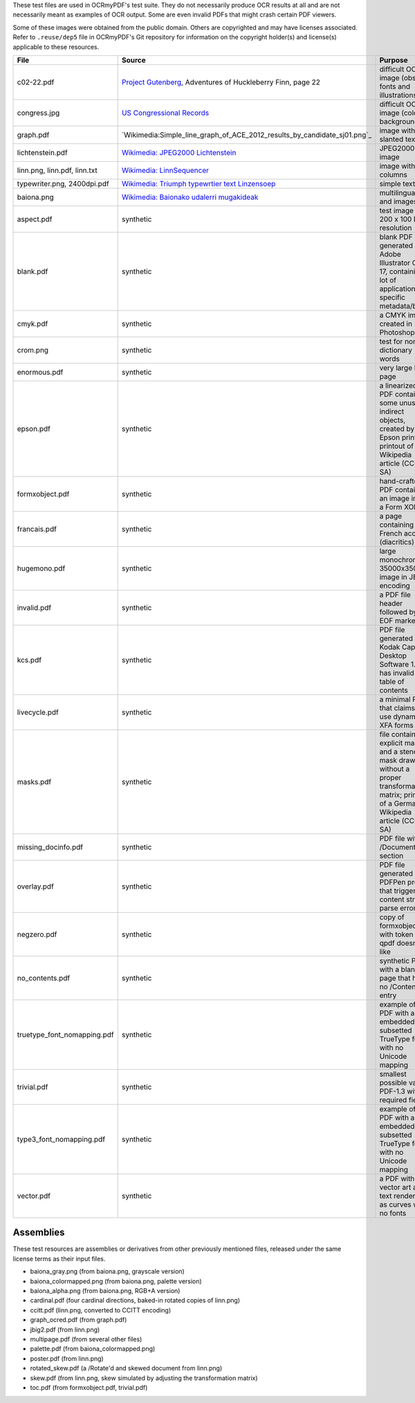 .. SPDX-FileCopyrightText: 2022 James R. Barlow
.. SPDX-License-Identifier: CC-BY-SA-4.0

These test files are used in OCRmyPDF's test suite. They do not necessarily produce OCR results
at all and are not necessarily meant as examples of OCR output. Some are even invalid PDFs that might
crash certain PDF viewers.

Some of these images were obtained from the public domain. Others are copyrighted and may have
licenses associated. Refer to ``.reuse/dep5`` file in OCRmyPDF's Git repository for information on
the copyright holder(s) and license(s) applicable to these resources.

.. list-table::
    :widths: 15 35 50
    :header-rows: 1

    *   - File
        - Source
        - Purpose
    *   - c02-22.pdf
        - `Project Gutenberg`_, Adventures of Huckleberry Finn, page 22
        - difficult OCR image (obscure fonts and illustrations)
    *   - congress.jpg
        - `US Congressional Records`_
        - difficult OCR image (color background)
    *   - graph.pdf
        - `Wikimedia:Simple_line_graph_of_ACE_2012_results_by_candidate_sj01.png`_
        - image with slanted text
    *   - lichtenstein.pdf
        - `Wikimedia: JPEG2000 Lichtenstein`_
        - JPEG2000 image
    *   - linn.png, linn.pdf, linn.txt
        - `Wikimedia: LinnSequencer`_
        - image with two columns
    *   - typewriter.png, 2400dpi.pdf
        - `Wikimedia: Triumph typewrtier text Linzensoep`_
        - simple text
    *   - baiona.png
        - `Wikimedia: Baionako udalerri mugakideak`_
        - multilingual text and images
    *   - aspect.pdf
        - synthetic
        - test image with 200 x 100 DPI resolution
    *   - blank.pdf
        - synthetic
        - blank PDF generated by Adobe Illustrator CC 17, containing a lot of application-specific metadata/bloat
    *   - cmyk.pdf
        - synthetic
        - a CMYK image created in Photoshop
    *   - crom.png
        - synthetic
        - test for non-dictionary words
    *   - enormous.pdf
        - synthetic
        - very large PDF page
    *   - epson.pdf
        - synthetic
        - a linearized PDF containing some unusual indirect objects, created by an Epson printer; printout of a Wikipedia article (CC-BY-SA)
    *   - formxobject.pdf
        - synthetic
        - hand-crafted PDF containing an image inside a Form XObject
    *   - francais.pdf
        - synthetic
        - a page containing French accents (diacritics)
    *   - hugemono.pdf
        - synthetic
        - large monochrome 35000x35000 image in JBIG2 encoding
    *   - invalid.pdf
        - synthetic
        - a PDF file header followed by EOF marker
    *   - kcs.pdf
        - synthetic
        - PDF file generated by Kodak Capture Desktop Software 1.2; has invalid table of contents
    *   - livecycle.pdf
        - synthetic
        - a minimal PDF that claims to use dynamic XFA forms
    *   - masks.pdf
        - synthetic
        - file containing explicit masks and a stencil mask drawn without a proper transformation matrix; printout of a German Wikipedia article (CC-BY-SA)
    *   - missing_docinfo.pdf
        - synthetic
        - PDF file with no /DocumentInfo section
    *   - overlay.pdf
        - synthetic
        - PDF file generated by PDFPen pro that triggered content stream parse errors
    *   - negzero.pdf
        - synthetic
        - copy of formxobject.pdf with token that qpdf doesn't like
    *   - no_contents.pdf
        - synthetic
        - synthetic PDF with a blank page that has no /Contents entry
    *   - truetype_font_nomapping.pdf
        - synthetic
        - example of a PDF with an embedded subsetted TrueType font with no Unicode mapping
    *   - trivial.pdf
        - synthetic
        - smallest possible valid PDF-1.3 with all required fields
    *   - type3_font_nomapping.pdf
        - synthetic
        - example of a PDF with an embedded subsetted TrueType font with no Unicode mapping
    *   - vector.pdf
        - synthetic
        - a PDF with vector art and text rendered as curves with no fonts

Assemblies
==========

These test resources are assemblies or derivatives from other previously mentioned files, released under the same license terms as their input files.

- baiona_gray.png (from baiona.png, grayscale version)
- baiona_colormapped.png (from baiona.png, palette version)
- baiona_alpha.png (from baiona.png, RGB+A version)
- cardinal.pdf (four cardinal directions, baked-in rotated copies of linn.png)
- ccitt.pdf (linn.png, converted to CCITT encoding)
- graph_ocred.pdf (from graph.pdf)
- jbig2.pdf (from linn.png)
- multipage.pdf (from several other files)
- palette.pdf (from baiona_colormapped.png)
- poster.pdf (from linn.png)
- rotated_skew.pdf (a /Rotate'd and skewed document from linn.png)
- skew.pdf (from linn.png, skew simulated by adjusting the transformation matrix)
- toc.pdf (from formxobject.pdf, trivial.pdf)


.. _`Wikimedia: LinnSequencer`: https://upload.wikimedia.org/wikipedia/en/b/b7/LinnSequencer_hardware_MIDI_sequencer_brochure_page_2_300dpi.jpg

.. _`Project Gutenberg`: https://www.gutenberg.org/files/76/76-h/76-h.htm#c2

.. _`US Congressional Records`: http://www.baxleystamps.com/litho/meiji/courts_1871.jpg

.. _`Wikimedia: Simple_line_graph_of_ACE_2012_results_by_candidate_sj01.png`: https://en.wikipedia.org/wiki/File:Simple_line_graph_of_ACE_2012_results_by_candidate_sj01.png

.. _`Wikimedia: JPEG2000 Lichtenstein`: https://en.wikipedia.org/wiki/JPEG_2000#/media/File:Jpeg2000_2-level_wavelet_transform-lichtenstein.png

.. _`Linux (Wikipedia Article)`: https://de.wikipedia.org/wiki/Linux

.. _`Wikimedia: Triumph typewrtier text Linzensoep`: https://commons.wikimedia.org/wiki/File:Triumph.typewriter_text_Linzensoep.gif

.. _`Wikimedia: Baionako udalerri mugakideak`: https://commons.wikimedia.org/wiki/File:Baionako_udalerri_mugakideak.png
